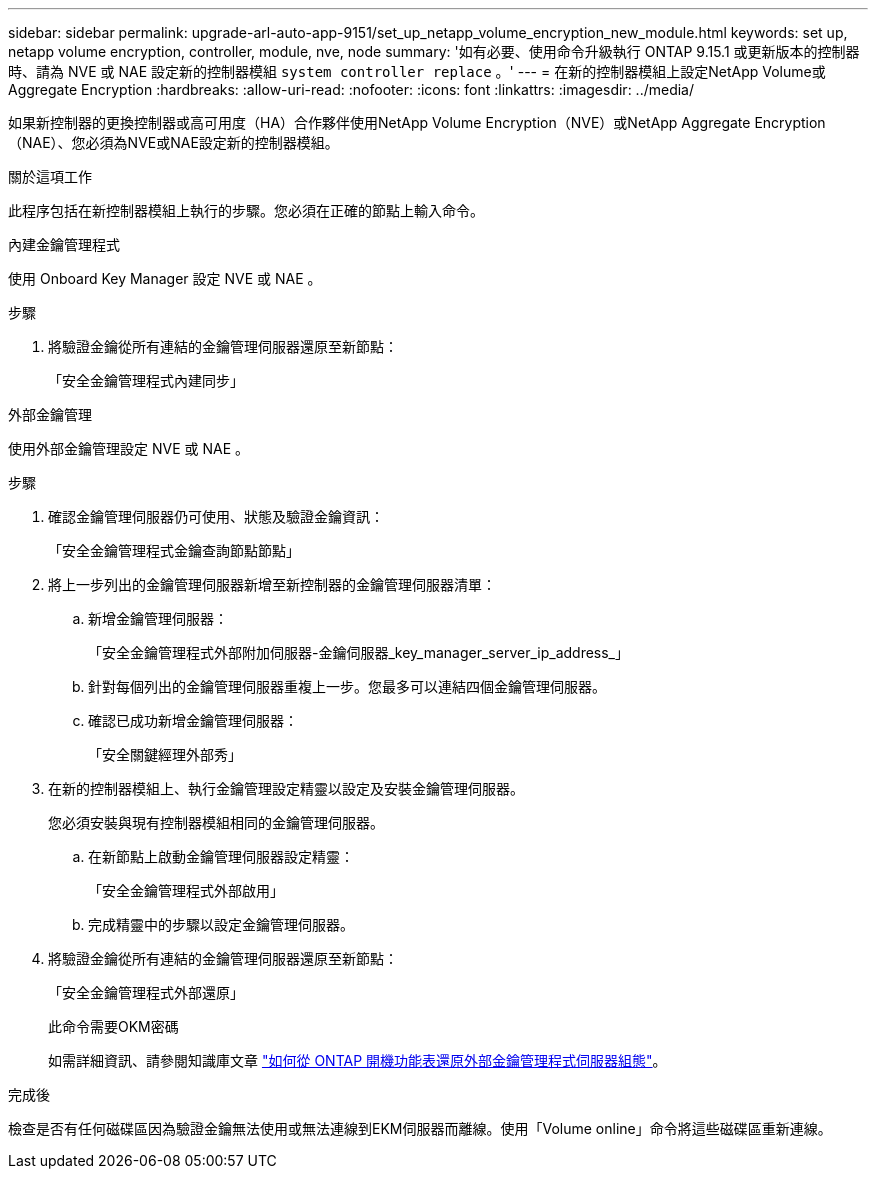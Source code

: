 ---
sidebar: sidebar 
permalink: upgrade-arl-auto-app-9151/set_up_netapp_volume_encryption_new_module.html 
keywords: set up, netapp volume encryption, controller, module, nve, node 
summary: '如有必要、使用命令升級執行 ONTAP 9.15.1 或更新版本的控制器時、請為 NVE 或 NAE 設定新的控制器模組 `system controller replace` 。' 
---
= 在新的控制器模組上設定NetApp Volume或Aggregate Encryption
:hardbreaks:
:allow-uri-read: 
:nofooter: 
:icons: font
:linkattrs: 
:imagesdir: ../media/


[role="lead"]
如果新控制器的更換控制器或高可用度（HA）合作夥伴使用NetApp Volume Encryption（NVE）或NetApp Aggregate Encryption（NAE）、您必須為NVE或NAE設定新的控制器模組。

.關於這項工作
此程序包括在新控制器模組上執行的步驟。您必須在正確的節點上輸入命令。

[role="tabbed-block"]
====
.內建金鑰管理程式
--
使用 Onboard Key Manager 設定 NVE 或 NAE 。

.步驟
. 將驗證金鑰從所有連結的金鑰管理伺服器還原至新節點：
+
「安全金鑰管理程式內建同步」



--
.外部金鑰管理
--
使用外部金鑰管理設定 NVE 或 NAE 。

.步驟
. 確認金鑰管理伺服器仍可使用、狀態及驗證金鑰資訊：
+
「安全金鑰管理程式金鑰查詢節點節點」

. 將上一步列出的金鑰管理伺服器新增至新控制器的金鑰管理伺服器清單：
+
.. 新增金鑰管理伺服器：
+
「安全金鑰管理程式外部附加伺服器-金鑰伺服器_key_manager_server_ip_address_」

.. 針對每個列出的金鑰管理伺服器重複上一步。您最多可以連結四個金鑰管理伺服器。
.. 確認已成功新增金鑰管理伺服器：
+
「安全關鍵經理外部秀」



. 在新的控制器模組上、執行金鑰管理設定精靈以設定及安裝金鑰管理伺服器。
+
您必須安裝與現有控制器模組相同的金鑰管理伺服器。

+
.. 在新節點上啟動金鑰管理伺服器設定精靈：
+
「安全金鑰管理程式外部啟用」

.. 完成精靈中的步驟以設定金鑰管理伺服器。


. 將驗證金鑰從所有連結的金鑰管理伺服器還原至新節點：
+
「安全金鑰管理程式外部還原」

+
此命令需要OKM密碼

+
如需詳細資訊、請參閱知識庫文章 https://kb.netapp.com/onprem/ontap/dm/Encryption/How_to_restore_external_key_manager_server_configuration_from_the_ONTAP_boot_menu["如何從 ONTAP 開機功能表還原外部金鑰管理程式伺服器組態"^]。



--
====
.完成後
檢查是否有任何磁碟區因為驗證金鑰無法使用或無法連線到EKM伺服器而離線。使用「Volume online」命令將這些磁碟區重新連線。
